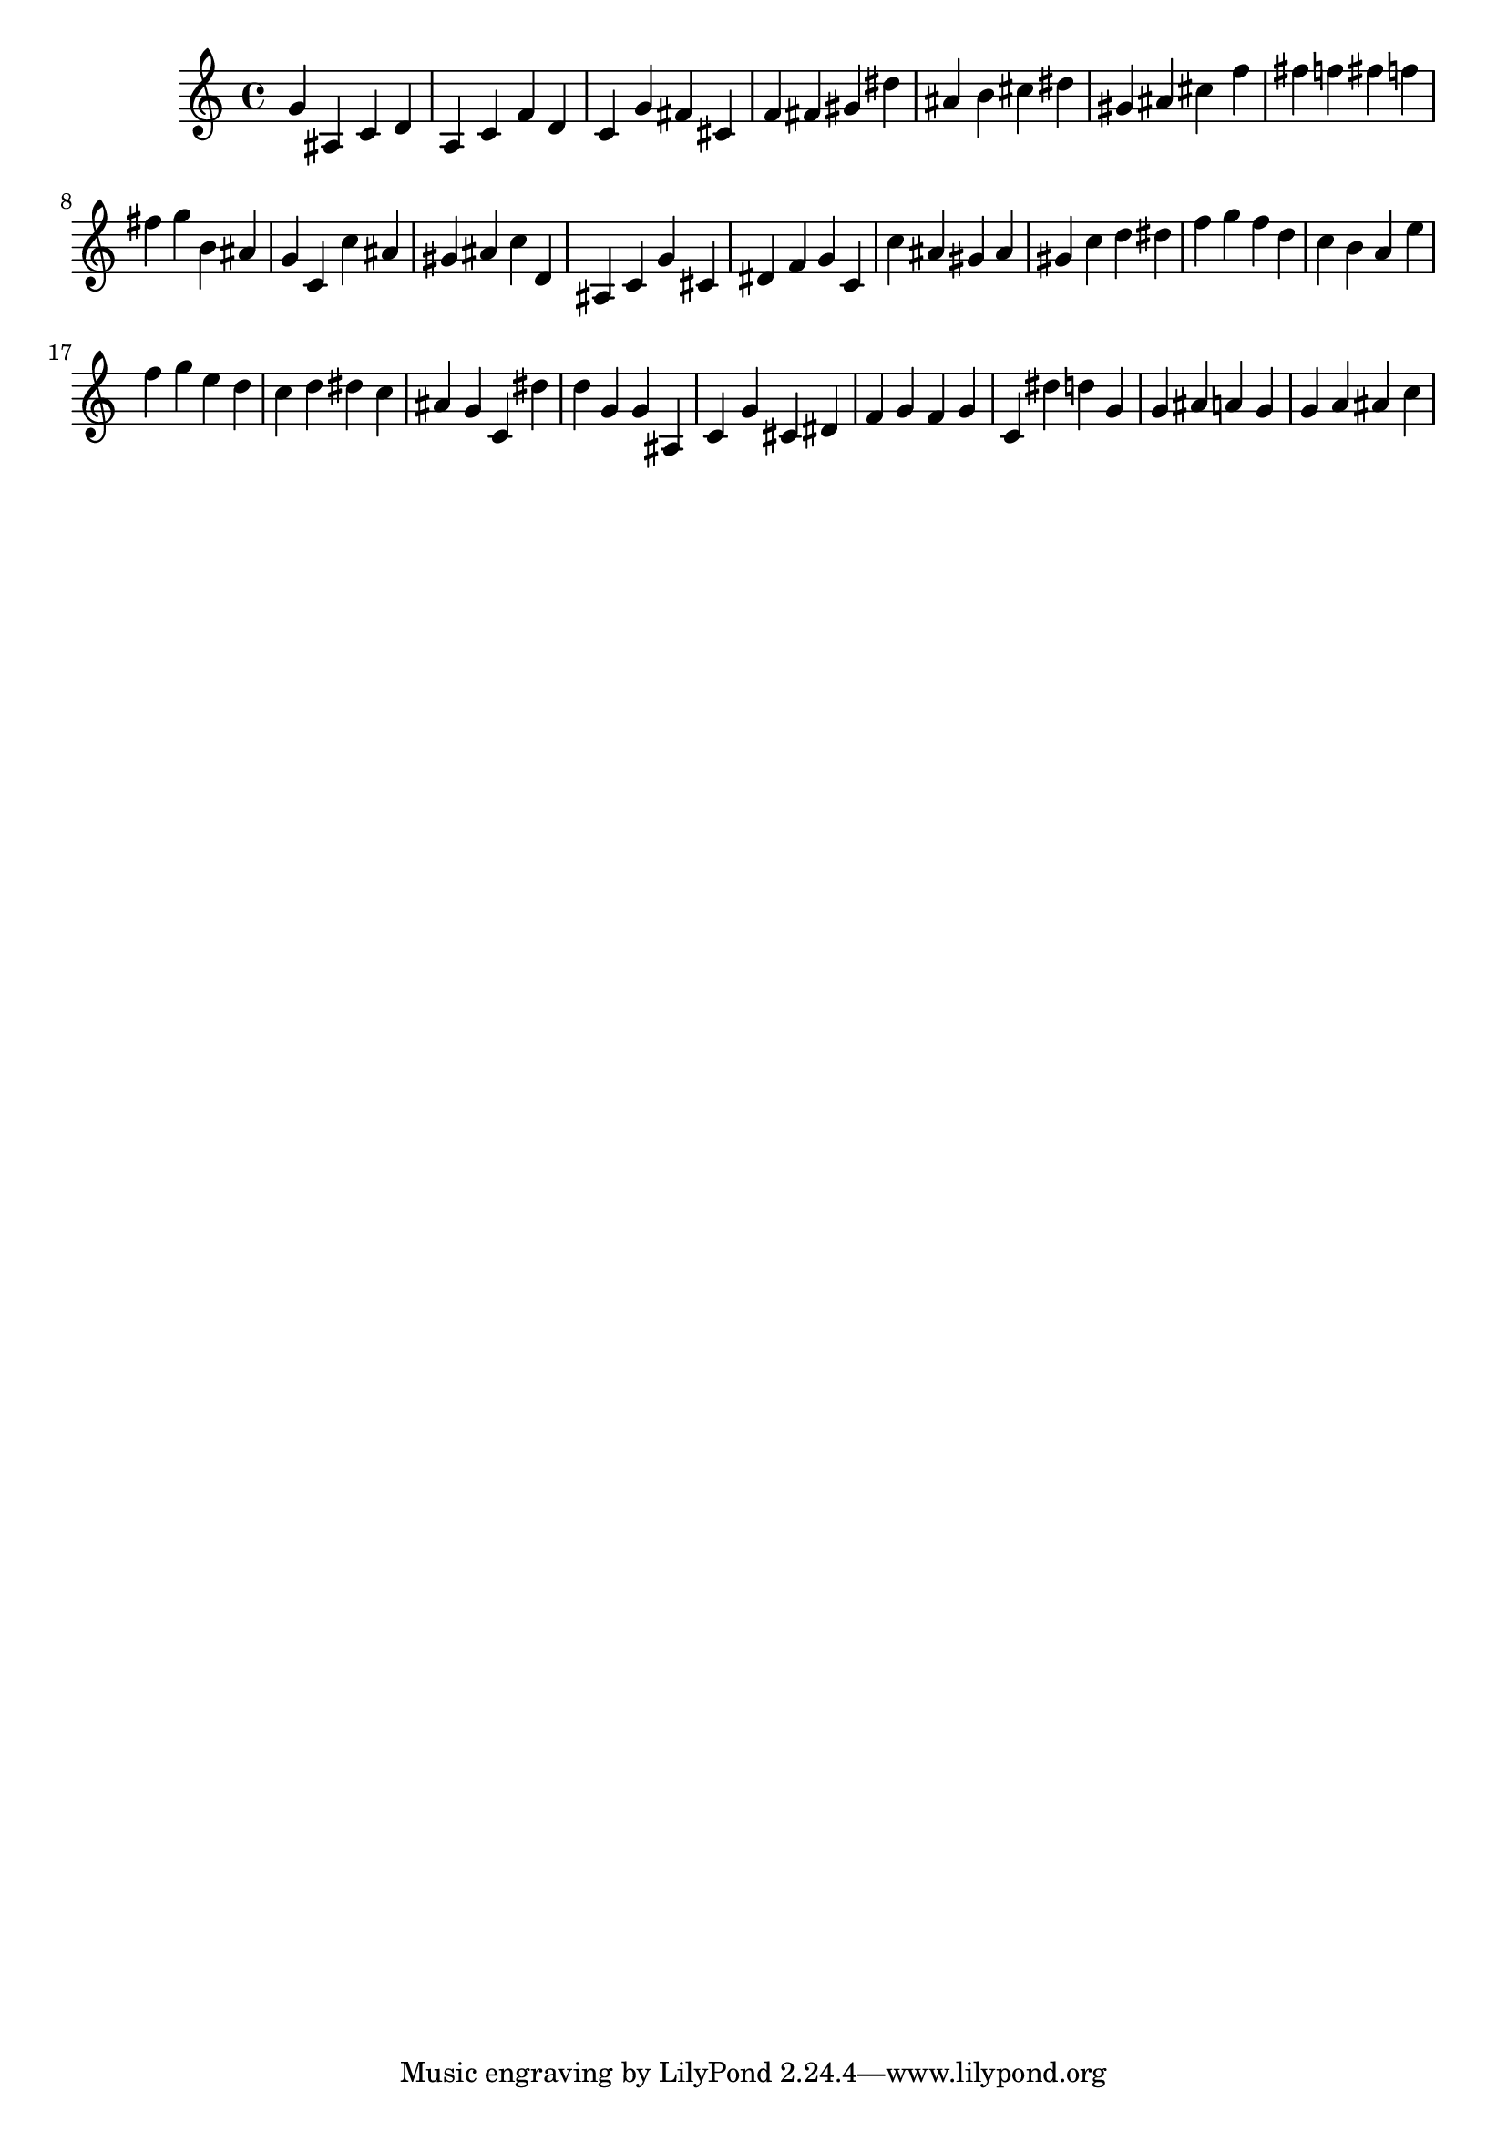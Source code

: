 \version "2.24.1"
music = {
g' ais c' d' a c' f' d' c' g' fis' cis' f' fis' gis' dis'' ais' b' cis'' dis'' gis' ais' cis'' f'' fis'' f'' fis'' f'' fis'' g'' b' ais' g' c' c'' ais' gis' ais' c'' d' ais c' g' cis' dis' f' g' c' c'' ais' gis' ais' gis' c'' d'' dis'' f'' g'' f'' d'' c'' b' a' e'' f'' g'' e'' d'' c'' d'' dis'' c'' ais' g' c' dis'' d'' g' g' ais c' g' cis' dis' f' g' f' g' c' dis'' d'' g' g' ais' a' g' g' a' ais' c'' 
}
\score {
\music
\layout {}
\midi { \tempo 4 = 200 }
}
